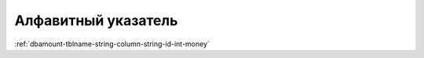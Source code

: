 ################################################################################
Алфавитный указатель
################################################################################

:ref:`dbamount-tblname-string-column-string-id-int-money`

